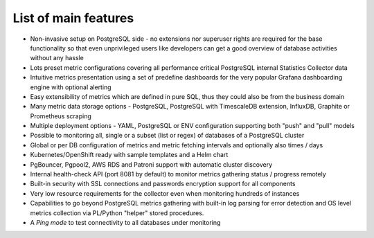 List of main features
=====================

* Non-invasive setup on PostgreSQL side - no extensions nor superuser rights are required for the base functionality so that
  even unprivileged users like developers can get a good overview of database activities without any hassle

* Lots preset metric configurations covering all performance critical PostgreSQL internal Statistics Collector data

* Intuitive metrics presentation using a set of predefine dashboards for the very popular Grafana dashboarding engine with optional alerting

* Easy extensibility of metrics which are defined in pure SQL, thus they could also be from the business domain

* Many metric data storage options - PostgreSQL, PostgreSQL with TimescaleDB extension, InfluxDB, Graphite or Prometheus scraping

* Multiple deployment options - YAML, PostgreSQL or ENV configuration supporting both "push" and "pull" models

* Possible to monitoring all, single or a subset (list or regex) of databases of a PostgreSQL cluster

* Global or per DB configuration of metrics and metric fetching intervals and optionally also times / days

* Kubernetes/OpenShift ready with sample templates and a Helm chart

* PgBouncer, Pgpool2, AWS RDS and Patroni support with automatic cluster discovery

* Internal health-check API (port 8081 by default) to monitor metrics gathering status / progress remotely

* Built-in security with SSL connections and passwords encryption support for all components

* Very low resource requirements for the collector even when monitoring hundreds of instances

* Capabilities to go beyond PostgreSQL metrics gathering with built-in log parsing for error detection and OS level metrics
  collection via PL/Python "helper" stored procedures.

* A *Ping mode* to test connectivity to all databases under monitoring
